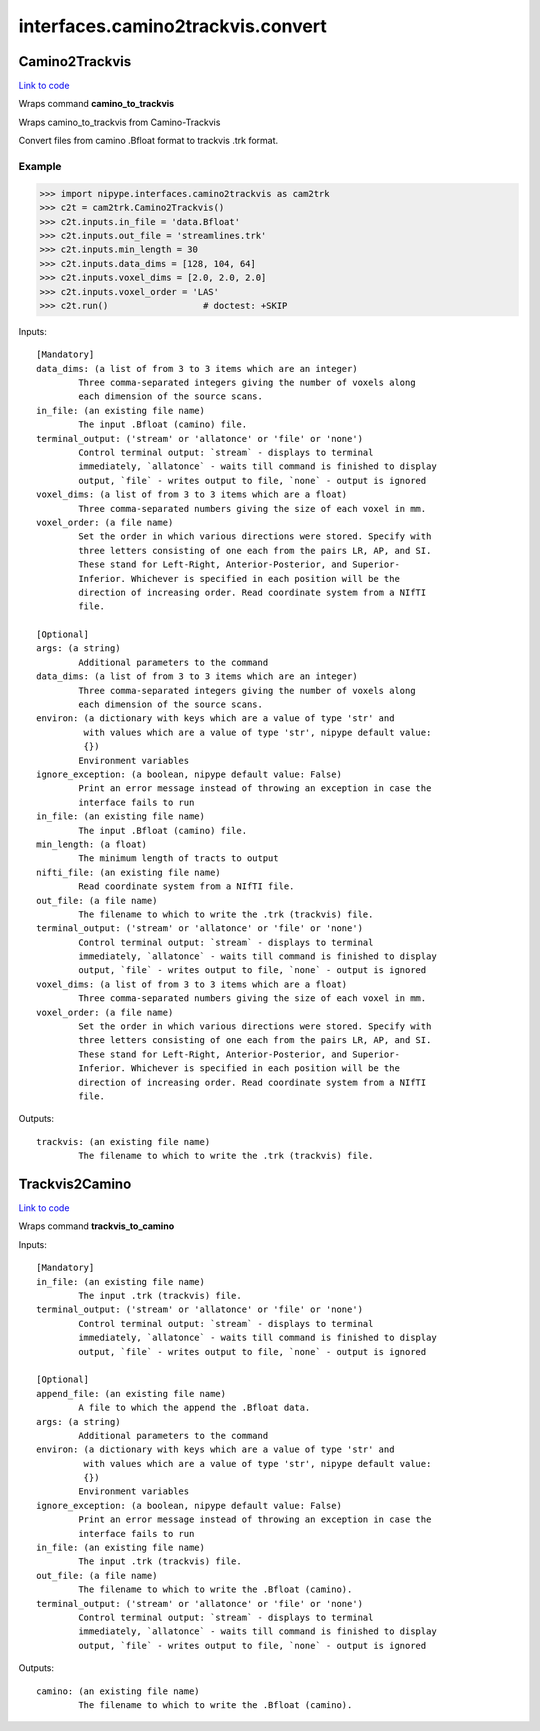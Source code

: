 .. AUTO-GENERATED FILE -- DO NOT EDIT!

interfaces.camino2trackvis.convert
==================================


.. _nipype.interfaces.camino2trackvis.convert.Camino2Trackvis:


.. index:: Camino2Trackvis

Camino2Trackvis
---------------

`Link to code <http://github.com/nipy/nipype/tree/b1b78251dfd6f3b60c6bc63f79f86b356a8fe9cc/nipype/interfaces/camino2trackvis/convert.py#L50>`__

Wraps command **camino_to_trackvis**

Wraps camino_to_trackvis from Camino-Trackvis

Convert files from camino .Bfloat format to trackvis .trk format.

Example
~~~~~~~

>>> import nipype.interfaces.camino2trackvis as cam2trk
>>> c2t = cam2trk.Camino2Trackvis()
>>> c2t.inputs.in_file = 'data.Bfloat'
>>> c2t.inputs.out_file = 'streamlines.trk'
>>> c2t.inputs.min_length = 30
>>> c2t.inputs.data_dims = [128, 104, 64]
>>> c2t.inputs.voxel_dims = [2.0, 2.0, 2.0]
>>> c2t.inputs.voxel_order = 'LAS'
>>> c2t.run()                  # doctest: +SKIP

Inputs::

        [Mandatory]
        data_dims: (a list of from 3 to 3 items which are an integer)
                Three comma-separated integers giving the number of voxels along
                each dimension of the source scans.
        in_file: (an existing file name)
                The input .Bfloat (camino) file.
        terminal_output: ('stream' or 'allatonce' or 'file' or 'none')
                Control terminal output: `stream` - displays to terminal
                immediately, `allatonce` - waits till command is finished to display
                output, `file` - writes output to file, `none` - output is ignored
        voxel_dims: (a list of from 3 to 3 items which are a float)
                Three comma-separated numbers giving the size of each voxel in mm.
        voxel_order: (a file name)
                Set the order in which various directions were stored. Specify with
                three letters consisting of one each from the pairs LR, AP, and SI.
                These stand for Left-Right, Anterior-Posterior, and Superior-
                Inferior. Whichever is specified in each position will be the
                direction of increasing order. Read coordinate system from a NIfTI
                file.

        [Optional]
        args: (a string)
                Additional parameters to the command
        data_dims: (a list of from 3 to 3 items which are an integer)
                Three comma-separated integers giving the number of voxels along
                each dimension of the source scans.
        environ: (a dictionary with keys which are a value of type 'str' and
                 with values which are a value of type 'str', nipype default value:
                 {})
                Environment variables
        ignore_exception: (a boolean, nipype default value: False)
                Print an error message instead of throwing an exception in case the
                interface fails to run
        in_file: (an existing file name)
                The input .Bfloat (camino) file.
        min_length: (a float)
                The minimum length of tracts to output
        nifti_file: (an existing file name)
                Read coordinate system from a NIfTI file.
        out_file: (a file name)
                The filename to which to write the .trk (trackvis) file.
        terminal_output: ('stream' or 'allatonce' or 'file' or 'none')
                Control terminal output: `stream` - displays to terminal
                immediately, `allatonce` - waits till command is finished to display
                output, `file` - writes output to file, `none` - output is ignored
        voxel_dims: (a list of from 3 to 3 items which are a float)
                Three comma-separated numbers giving the size of each voxel in mm.
        voxel_order: (a file name)
                Set the order in which various directions were stored. Specify with
                three letters consisting of one each from the pairs LR, AP, and SI.
                These stand for Left-Right, Anterior-Posterior, and Superior-
                Inferior. Whichever is specified in each position will be the
                direction of increasing order. Read coordinate system from a NIfTI
                file.

Outputs::

        trackvis: (an existing file name)
                The filename to which to write the .trk (trackvis) file.

.. _nipype.interfaces.camino2trackvis.convert.Trackvis2Camino:


.. index:: Trackvis2Camino

Trackvis2Camino
---------------

`Link to code <http://github.com/nipy/nipype/tree/b1b78251dfd6f3b60c6bc63f79f86b356a8fe9cc/nipype/interfaces/camino2trackvis/convert.py#L115>`__

Wraps command **trackvis_to_camino**


Inputs::

        [Mandatory]
        in_file: (an existing file name)
                The input .trk (trackvis) file.
        terminal_output: ('stream' or 'allatonce' or 'file' or 'none')
                Control terminal output: `stream` - displays to terminal
                immediately, `allatonce` - waits till command is finished to display
                output, `file` - writes output to file, `none` - output is ignored

        [Optional]
        append_file: (an existing file name)
                A file to which the append the .Bfloat data.
        args: (a string)
                Additional parameters to the command
        environ: (a dictionary with keys which are a value of type 'str' and
                 with values which are a value of type 'str', nipype default value:
                 {})
                Environment variables
        ignore_exception: (a boolean, nipype default value: False)
                Print an error message instead of throwing an exception in case the
                interface fails to run
        in_file: (an existing file name)
                The input .trk (trackvis) file.
        out_file: (a file name)
                The filename to which to write the .Bfloat (camino).
        terminal_output: ('stream' or 'allatonce' or 'file' or 'none')
                Control terminal output: `stream` - displays to terminal
                immediately, `allatonce` - waits till command is finished to display
                output, `file` - writes output to file, `none` - output is ignored

Outputs::

        camino: (an existing file name)
                The filename to which to write the .Bfloat (camino).
